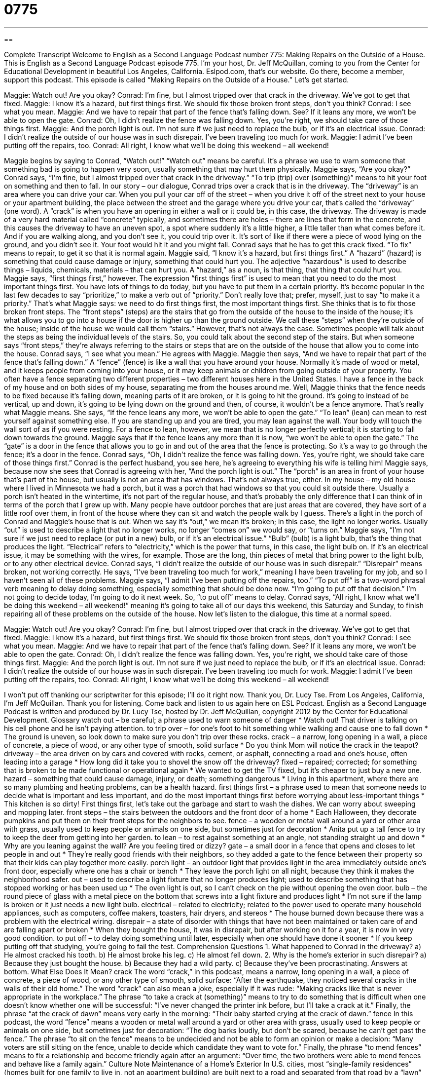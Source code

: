 = 0775
:toc: left
:toclevels: 3
:sectnums:
:stylesheet: ../../../myAdocCss.css

'''

== 

Complete Transcript
Welcome to English as a Second Language Podcast number 775: Making Repairs on the Outside of a House.
This is English as a Second Language Podcast episode 775. I’m your host, Dr. Jeff McQuillan, coming to you from the Center for Educational Development in beautiful Los Angeles, California.
Eslpod.com, that’s our website. Go there, become a member, support this podcast.
This episode is called “Making Repairs on the Outside of a House.” Let’s get started.
[start of dialogue]
Maggie: Watch out! Are you okay?
Conrad: I’m fine, but I almost tripped over that crack in the driveway. We’ve got to get that fixed.
Maggie: I know it’s a hazard, but first things first. We should fix those broken front steps, don’t you think?
Conrad: I see what you mean.
Maggie: And we have to repair that part of the fence that’s falling down. See? If it leans any more, we won’t be able to open the gate.
Conrad: Oh, I didn’t realize the fence was falling down. Yes, you’re right, we should take care of those things first.
Maggie: And the porch light is out. I’m not sure if we just need to replace the bulb, or if it’s an electrical issue.
Conrad: I didn’t realize the outside of our house was in such disrepair. I’ve been traveling too much for work.
Maggie: I admit I’ve been putting off the repairs, too.
Conrad: All right, I know what we’ll be doing this weekend – all weekend!
[end of dialogue]
Maggie begins by saying to Conrad, “Watch out!” “Watch out” means be careful. It’s a phrase we use to warn someone that something bad is going to happen very soon, usually something that may hurt them physically. Maggie says, “Are you okay?” Conrad says, “I’m fine, but I almost tripped over that crack in the driveway.” “To trip (trip) over (something)” means to hit your foot on something and then to fall. In our story – our dialogue, Conrad trips over a crack that is in the driveway. The “driveway” is an area where you can drive your car. When you pull your car off of the street – when you drive it off of the street next to your house or your apartment building, the place between the street and the garage where you drive your car, that’s called the “driveway” (one word). A “crack” is when you have an opening in either a wall or it could be, in this case, the driveway. The driveway is made of a very hard material called “concrete” typically, and sometimes there are holes – there are lines that form in the concrete, and this causes the driveway to have an uneven spot, a spot where suddenly it’s a little higher, a little taller than what comes before it. And if you are walking along, and you don’t see it, you could trip over it. It’s sort of like if there were a piece of wood lying on the ground, and you didn’t see it. Your foot would hit it and you might fall.
Conrad says that he has to get this crack fixed. “To fix” means to repair, to get it so that it is normal again. Maggie said, “I know it’s a hazard, but first things first.” A “hazard” (hazard) is something that could cause damage or injury, something that could hurt you. The adjective “hazardous” is used to describe things – liquids, chemicals, materials – that can hurt you. A “hazard,” as a noun, is that thing, that thing that could hurt you. Maggie says, “first things first,” however. The expression “first things first” is used to mean that you need to do the most important things first. You have lots of things to do today, but you have to put them in a certain priority. It’s become popular in the last few decades to say “prioritize,” to make a verb out of “priority.” Don’t really love that; prefer, myself, just to say “to make it a priority.” That’s what Maggie says: we need to do first things first, the most important things first. She thinks that is to fix those broken front steps. The “front steps” (steps) are the stairs that go from the outside of the house to the inside of the house; it’s what allows you to go into a house if the door is higher up than the ground outside. We call these “steps” when they’re outside of the house; inside of the house we would call them “stairs.” However, that’s not always the case. Sometimes people will talk about the steps as being the individual levels of the stairs. So, you could talk about the second step of the stairs. But when someone says “front steps,” they’re always referring to the stairs or steps that are on the outside of the house that allow you to come into the house.
Conrad says, “I see what you mean.” He agrees with Maggie. Maggie then says, “And we have to repair that part of the fence that’s falling down.” A “fence” (fence) is like a wall that you have around your house. Normally it’s made of wood or metal, and it keeps people from coming into your house, or it may keep animals or children from going outside of your property. You often have a fence separating two different properties – two different houses here in the United States. I have a fence in the back of my house and on both sides of my house, separating me from the houses around me.
Well, Maggie thinks that the fence needs to be fixed because it’s falling down, meaning parts of it are broken, or it is going to hit the ground. It’s going to instead of be vertical, up and down, it’s going to be lying down on the ground and then, of course, it wouldn’t be a fence anymore. That’s really what Maggie means. She says, “If the fence leans any more, we won’t be able to open the gate.” “To lean” (lean) can mean to rest yourself against something else. If you are standing up and you are tired, you may lean against the wall. Your body will touch the wall sort of as if you were resting. For a fence to lean, however, we mean that is no longer perfectly vertical; it is starting to fall down towards the ground.
Maggie says that if the fence leans any more than it is now, “we won’t be able to open the gate.” The “gate” is a door in the fence that allows you to go in and out of the area that the fence is protecting. So it’s a way to go through the fence; it’s a door in the fence. Conrad says, “Oh, I didn’t realize the fence was falling down. Yes, you’re right, we should take care of those things first.” Conrad is the perfect husband, you see here, he’s agreeing to everything his wife is telling him!
Maggie says, because now she sees that Conrad is agreeing with her, “And the porch light is out.” The “porch” is an area in front of your house that’s part of the house, but usually is not an area that has windows. That’s not always true, either. In my house – my old house where I lived in Minnesota we had a porch, but it was a porch that had windows so that you could sit outside there. Usually a porch isn’t heated in the wintertime, it’s not part of the regular house, and that’s probably the only difference that I can think of in terms of the porch that I grew up with. Many people have outdoor porches that are just areas that are covered, they have sort of a little roof over them, in front of the house where they can sit and watch the people walk by I guess.
There’s a light in the porch of Conrad and Maggie’s house that is out. When we say it’s “out,” we mean it’s broken; in this case, the light no longer works. Usually “out” is used to describe a light that no longer works, no longer “comes on” we would say, or “turns on.” Maggie says, “I’m not sure if we just need to replace (or put in a new) bulb, or if it’s an electrical issue.” “Bulb” (bulb) is a light bulb, that’s the thing that produces the light. “Electrical” refers to “electricity,” which is the power that turns, in this case, the light bulb on. If it’s an electrical issue, it may be something with the wires, for example. Those are the long, thin pieces of metal that bring power to the light bulb, or to any other electrical device.
Conrad says, “I didn’t realize the outside of our house was in such disrepair.” “Disrepair” means broken, not working correctly. He says, “I’ve been traveling too much for work,” meaning I have been traveling for my job, and so I haven’t seen all of these problems. Maggie says, “I admit I’ve been putting off the repairs, too.” “To put off” is a two-word phrasal verb meaning to delay doing something, especially something that should be done now. “I’m going to put off that decision.” I’m not going to decide today, I’m going to do it next week. So, “to put off” means to delay. Conrad says, “All right, I know what we’ll be doing this weekend – all weekend!” meaning it’s going to take all of our days this weekend, this Saturday and Sunday, to finish repairing all of these problems on the outside of the house.
Now let’s listen to the dialogue, this time at a normal speed.
[start of dialogue]
Maggie: Watch out! Are you okay?
Conrad: I’m fine, but I almost tripped over that crack in the driveway. We’ve got to get that fixed.
Maggie: I know it’s a hazard, but first things first. We should fix those broken front steps, don’t you think?
Conrad: I see what you mean.
Maggie: And we have to repair that part of the fence that’s falling down. See? If it leans any more, we won’t be able to open the gate.
Conrad: Oh, I didn’t realize the fence was falling down. Yes, you’re right, we should take care of those things first.
Maggie: And the porch light is out. I’m not sure if we just need to replace the bulb, or if it’s an electrical issue.
Conrad: I didn’t realize the outside of our house was in such disrepair. I’ve been traveling too much for work.
Maggie: I admit I’ve been putting off the repairs, too.
Conrad: All right, I know what we’ll be doing this weekend – all weekend!
[end of dialogue]
I won’t put off thanking our scriptwriter for this episode; I’ll do it right now. Thank you, Dr. Lucy Tse.
From Los Angeles, California, I’m Jeff McQuillan. Thank you for listening. Come back and listen to us again here on ESL Podcast.
English as a Second Language Podcast is written and produced by Dr. Lucy Tse, hosted by Dr. Jeff McQuillan, copyright 2012 by the Center for Educational Development.
Glossary
watch out – be careful; a phrase used to warn someone of danger
* Watch out! That driver is talking on his cell phone and he isn’t paying attention.
to trip over – for one’s foot to hit something while walking and cause one to fall down
* The ground is uneven, so look down to make sure you don’t trip over these rocks.
crack – a narrow, long opening in a wall, a piece of concrete, a piece of wood, or any other type of smooth, solid surface
* Do you think Mom will notice the crack in the teapot?
driveway – the area driven on by cars and covered with rocks, cement, or asphalt, connecting a road and one’s house, often leading into a garage
* How long did it take you to shovel the snow off the driveway?
fixed – repaired; corrected; for something that is broken to be made functional or operational again
* We wanted to get the TV fixed, but it’s cheaper to just buy a new one.
hazard – something that could cause damage, injury, or death; something dangerous
* Living in this apartment, where there are so many plumbing and heating problems, can be a health hazard.
first things first – a phrase used to mean that someone needs to decide what is important and less important, and do the most important things first before worrying about less-important things
* This kitchen is so dirty! First things first, let’s take out the garbage and start to wash the dishes. We can worry about sweeping and mopping later.
front steps – the stairs between the outdoors and the front door of a home
* Each Halloween, they decorate pumpkins and put them on their front steps for the neighbors to see.
fence – a wooden or metal wall around a yard or other area with grass, usually used to keep people or animals on one side, but sometimes just for decoration
* Anita put up a tall fence to try to keep the deer from getting into her garden.
to lean – to rest against something at an angle, not standing straight up and down
* Why are you leaning against the wall? Are you feeling tired or dizzy?
gate – a small door in a fence that opens and closes to let people in and out
* They’re really good friends with their neighbors, so they added a gate to the fence between their property so that their kids can play together more easily.
porch light – an outdoor light that provides light in the area immediately outside one’s front door, especially where one has a chair or bench
* They leave the porch light on all night, because they think it makes the neighborhood safer.
out – used to describe a light fixture that no longer produces light; used to describe something that has stopped working or has been used up
* The oven light is out, so I can’t check on the pie without opening the oven door.
bulb – the round piece of glass with a metal piece on the bottom that screws into a light fixture and produces light
* I’m not sure if the lamp is broken or it just needs a new light bulb.
electrical – related to electricity; related to the power used to operate many household appliances, such as computers, coffee makers, toasters, hair dryers, and stereos
* The house burned down because there was a problem with the electrical wiring.
disrepair – a state of disorder with things that have not been maintained or taken care of and are falling apart or broken
* When they bought the house, it was in disrepair, but after working on it for a year, it is now in very good condition.
to put off – to delay doing something until later, especially when one should have done it sooner
* If you keep putting off that studying, you’re going to fail the test.
Comprehension Questions
1. What happened to Conrad in the driveway?
a) He almost cracked his tooth.
b) He almost broke his leg.
c) He almost fell down.
2. Why is the home’s exterior in such disrepair?
a) Because they just bought the house.
b) Because they had a wild party.
c) Because they’ve been procrastinating.
Answers at bottom.
What Else Does It Mean?
crack
The word “crack,” in this podcast, means a narrow, long opening in a wall, a piece of concrete, a piece of wood, or any other type of smooth, solid surface: “After the earthquake, they noticed several cracks in the walls of their old home.” The word “crack” can also mean a joke, especially if it was rude: “Making cracks like that is never appropriate in the workplace.” The phrase “to take a crack at (something)” means to try to do something that is difficult when one doesn’t know whether one will be successful: “I’ve never changed the printer ink before, but I’ll take a crack at it.” Finally, the phrase “at the crack of dawn” means very early in the morning: “Their baby started crying at the crack of dawn.”
fence
In this podcast, the word “fence” means a wooden or metal wall around a yard or other area with grass, usually used to keep people or animals on one side, but sometimes just for decoration: “The dog barks loudly, but don’t be scared, because he can’t get past the fence.” The phrase “to sit on the fence” means to be undecided and not be able to form an opinion or make a decision: “Many voters are still sitting on the fence, unable to decide which candidate they want to vote for.” Finally, the phrase “to mend fences” means to fix a relationship and become friendly again after an argument: “Over time, the two brothers were able to mend fences and behave like a family again.”
Culture Note
Maintenance of a Home’s Exterior
In U.S. cities, most “single-family residences” (homes built for one family to live in, not an apartment building) are built next to a road and separated from that road by a “lawn” (an area with grass and other plants) and a “sidewalk” (a paved area where people can walk and where cars are not allowed to drive). The “homeowner” (the person who owns the home) or “renter” (the person who pays money each month to live somewhere) is responsible for maintaining the home’s “exterior” (outside parts, like walls, windows, and doors) and “walkways” (paths from the sidewalk to the house).
City “ordinances” (laws; rules) determine who is responsible for maintaining the sidewalk in front of the house. In many cases, the homeowners are responsible for it. If a tree “root” (the part of a plant that is underground and not seen) grows and pushes up the sidewalk so that it cracks and becomes a problem for walkers, the homeowner needs to pay to have it fixed. “Otherwise” (if that doesn’t happen), a “passerby” (someone who is walking past the home) might trip, get “hurt” (injured), and “sue” (go to court and ask for money) the homeowner for “negligence” (not taking care of something as one should). In other cases, the city maintains the sidewalks.
The city or the “utility” (a company that provides water, electricity, natural gas, or similar services) is usually responsible for maintaining “power lines” (cables that carry electricity) and “poles” (tall pieces of wood that hold up power lines) along the street. However, the homeowner and/or the utility are usually responsible for maintaining the power lines that “lead” (go) from the main power lines to the home.
Comprehension Answers
1 - c
2 - c